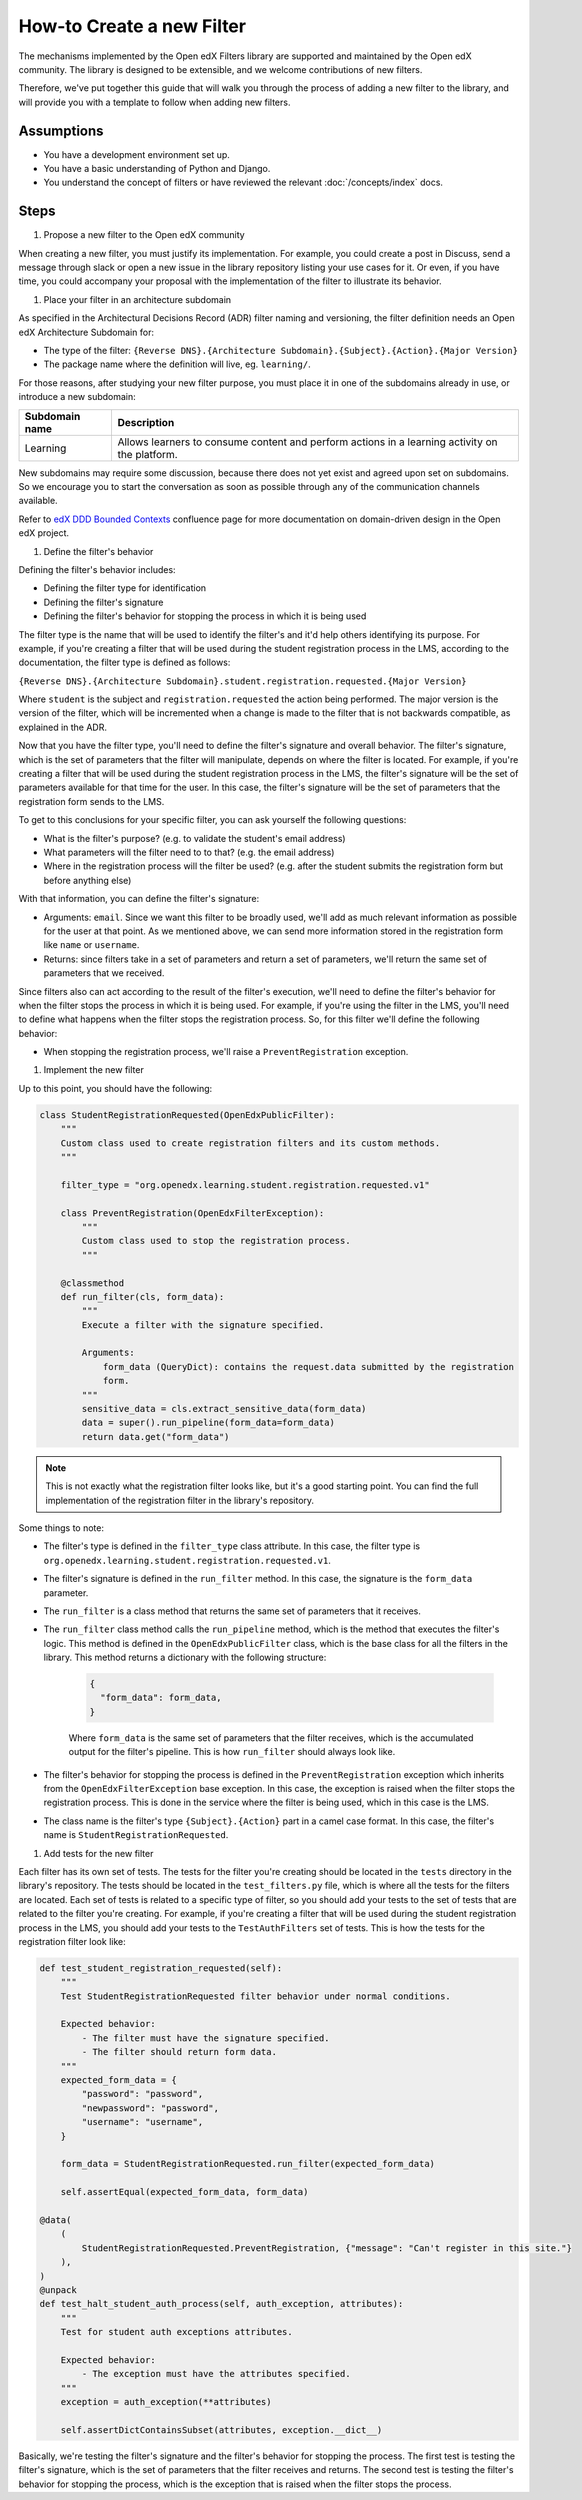How-to Create a new Filter
##########################

.. How-tos should have a short introduction sentence that captures the user's goal and introduces the steps.

The mechanisms implemented by the Open edX Filters library are supported and maintained by the Open edX community. The
library is designed to be extensible, and we welcome contributions of new filters.

Therefore, we've put together this guide that will walk you through the process of adding a new filter to the library,
and will provide you with a template to follow when adding new filters.

Assumptions
***********

.. This section should contain a bulleted list of assumptions you have of the
   person who is following the How-to.  The assumptions may link to other
   how-tos if possible.

* You have a development environment set up.
* You have a basic understanding of Python and Django.
* You understand the concept of filters or have reviewed the relevant
  :doc:`/concepts/index` docs.

Steps
*****

.. A task should have 3 - 7 steps.  Tasks with more should be broken down into digestible chunks.

#. Propose a new filter to the Open edX community

When creating a new filter, you must justify its implementation. For example, you could create a post in Discuss,
send a message through slack or open a new issue in the library repository listing your use cases for it. Or even,
if you have time, you could accompany your proposal with the implementation of the filter to illustrate its behavior.

#. Place your filter in an architecture subdomain

As specified in the Architectural Decisions Record (ADR) filter naming and versioning, the filter definition needs an Open edX Architecture
Subdomain for:

- The type of the filter: ``{Reverse DNS}.{Architecture Subdomain}.{Subject}.{Action}.{Major Version}``
- The package name where the definition will live, eg. ``learning/``.

For those reasons, after studying your new filter purpose, you must place it in one of the subdomains already in use, or introduce a new subdomain:

+-------------------+----------------------------------------------------------------------------------------------------+
| Subdomain name    | Description                                                                                        |
+===================+====================================================================================================+
| Learning          | Allows learners to consume content and perform actions in a learning activity on the platform.     |
+-------------------+----------------------------------------------------------------------------------------------------+

New subdomains may require some discussion, because there does not yet exist and agreed upon set on subdomains. So we encourage you to start the conversation
as soon as possible through any of the communication channels available.

Refer to `edX DDD Bounded Contexts <https://openedx.atlassian.net/l/cp/vf8XjRiX>`_ confluence page for more documentation on domain-driven design in the Open edX project.

#. Define the filter's behavior

Defining the filter's behavior includes:

- Defining the filter type for identification
- Defining the filter's signature
- Defining the filter's behavior for stopping the process in which it is being used

The filter type is the name that will be used to identify the filter's and it'd help others identifying its purpose. For example, if you're creating a filter that will be used during the student registration process in the LMS,
according to the documentation, the filter type is defined as follows:

``{Reverse DNS}.{Architecture Subdomain}.student.registration.requested.{Major Version}``

Where ``student`` is the subject and ``registration.requested`` the action being performed. The major version is the version of the filter, which will be incremented
when a change is made to the filter that is not backwards compatible, as explained in the ADR.

Now that you have the filter type, you'll need to define the filter's signature and overall behavior. The filter's signature, which is the set of parameters that the filter will manipulate, depends on where the filter is located. For example,
if you're creating a filter that will be used during the student registration process in the LMS, the filter's signature will be the set of parameters available for that time for the user. In this case, the filter's signature will be the set of parameters that the registration form sends to the LMS.

To get to this conclusions for your specific filter, you can ask yourself the following questions:

- What is the filter's purpose? (e.g. to validate the student's email address)
- What parameters will the filter need to to that? (e.g. the email address)
- Where in the registration process will the filter be used? (e.g. after the student submits the registration form but before anything else)

With that information, you can define the filter's signature:

- Arguments: ``email``. Since we want this filter to be broadly used, we'll add as much relevant information as possible for the user at that point. As we mentioned above, we can send more information stored in the registration form like ``name`` or ``username``.
- Returns: since filters take in a set of parameters and return a set of parameters, we'll return the same set of parameters that we received.

Since filters also can act according to the result of the filter's execution, we'll need to define the filter's behavior for when the filter stops the process in which it is being used. For example, if you're using the filter in the LMS, you'll need to define
what happens when the filter stops the registration process. So, for this filter we'll define the following behavior:

- When stopping the registration process, we'll raise a ``PreventRegistration`` exception.

#. Implement the new filter

.. Following the steps, you should add the result and any follow-up tasks needed.

Up to this point, you should have the following:

.. code-block:: python

  class StudentRegistrationRequested(OpenEdxPublicFilter):
      """
      Custom class used to create registration filters and its custom methods.
      """

      filter_type = "org.openedx.learning.student.registration.requested.v1"

      class PreventRegistration(OpenEdxFilterException):
          """
          Custom class used to stop the registration process.
          """

      @classmethod
      def run_filter(cls, form_data):
          """
          Execute a filter with the signature specified.

          Arguments:
              form_data (QueryDict): contains the request.data submitted by the registration
              form.
          """
          sensitive_data = cls.extract_sensitive_data(form_data)
          data = super().run_pipeline(form_data=form_data)
          return data.get("form_data")

.. note::
  This is not exactly what the registration filter looks like, but it's a good starting point. You can find the full implementation of the registration filter in the library's repository.

Some things to note:

- The filter's type is defined in the ``filter_type`` class attribute. In this case, the filter type is ``org.openedx.learning.student.registration.requested.v1``.
- The filter's signature is defined in the ``run_filter`` method. In this case, the signature is the ``form_data`` parameter.
- The ``run_filter`` is a class method that returns the same set of parameters that it receives.
- The ``run_filter`` class method calls the ``run_pipeline`` method, which is the method that executes the filter's logic. This method is defined in the ``OpenEdxPublicFilter`` class, which is the base class for all the filters in the library. This method returns a dictionary with the following structure:

    .. code-block:: python

      {
        "form_data": form_data,
      }

    Where ``form_data`` is the same set of parameters that the filter receives, which is the accumulated output for the filter's pipeline. This is how ``run_filter`` should always look like.
- The filter's behavior for stopping the process is defined in the ``PreventRegistration`` exception which inherits from the ``OpenEdxFilterException`` base exception. In this case, the exception is raised when the filter stops the registration process. This is done in the service where the filter is being used, which in this case is the LMS.
- The class name is the filter's type ``{Subject}.{Action}`` part in a camel case format. In this case, the filter's name is ``StudentRegistrationRequested``.

#. Add tests for the new filter

Each filter has its own set of tests. The tests for the filter you're creating should be located in the ``tests`` directory in the library's repository. The tests should be located in the ``test_filters.py`` file, which is where all the tests for the filters are located. Each set of tests is related to a specific type of filter, so you should add your tests to the set of tests that are related to the filter you're creating.
For example, if you're creating a filter that will be used during the student registration process in the LMS, you should add your tests to the ``TestAuthFilters`` set of tests. This is how the tests for the registration filter look like:


.. code-block:: python

    def test_student_registration_requested(self):
        """
        Test StudentRegistrationRequested filter behavior under normal conditions.

        Expected behavior:
            - The filter must have the signature specified.
            - The filter should return form data.
        """
        expected_form_data = {
            "password": "password",
            "newpassword": "password",
            "username": "username",
        }

        form_data = StudentRegistrationRequested.run_filter(expected_form_data)

        self.assertEqual(expected_form_data, form_data)

    @data(
        (
            StudentRegistrationRequested.PreventRegistration, {"message": "Can't register in this site."}
        ),
    )
    @unpack
    def test_halt_student_auth_process(self, auth_exception, attributes):
        """
        Test for student auth exceptions attributes.

        Expected behavior:
            - The exception must have the attributes specified.
        """
        exception = auth_exception(**attributes)

        self.assertDictContainsSubset(attributes, exception.__dict__)

Basically, we're testing the filter's signature and the filter's behavior for stopping the process. The first test is testing the filter's signature, which is the set of parameters that the filter receives and returns. The second test is testing the filter's behavior for stopping the process, which is the exception that is raised when the filter stops the process.

.. .. seealso::

  :ref:`title to link to`
